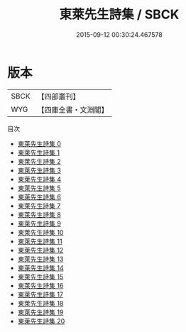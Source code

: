 #+TITLE: 東萊先生詩集 / SBCK

#+DATE: 2015-09-12 00:30:24.467578
* 版本
 |      SBCK|【四部叢刊】  |
 |       WYG|【四庫全書・文淵閣】|
目次
 - [[file:KR4d0195_000.txt][東萊先生詩集 0]]
 - [[file:KR4d0195_001.txt][東萊先生詩集 1]]
 - [[file:KR4d0195_002.txt][東萊先生詩集 2]]
 - [[file:KR4d0195_003.txt][東萊先生詩集 3]]
 - [[file:KR4d0195_004.txt][東萊先生詩集 4]]
 - [[file:KR4d0195_005.txt][東萊先生詩集 5]]
 - [[file:KR4d0195_006.txt][東萊先生詩集 6]]
 - [[file:KR4d0195_007.txt][東萊先生詩集 7]]
 - [[file:KR4d0195_008.txt][東萊先生詩集 8]]
 - [[file:KR4d0195_009.txt][東萊先生詩集 9]]
 - [[file:KR4d0195_010.txt][東萊先生詩集 10]]
 - [[file:KR4d0195_011.txt][東萊先生詩集 11]]
 - [[file:KR4d0195_012.txt][東萊先生詩集 12]]
 - [[file:KR4d0195_013.txt][東萊先生詩集 13]]
 - [[file:KR4d0195_014.txt][東萊先生詩集 14]]
 - [[file:KR4d0195_015.txt][東萊先生詩集 15]]
 - [[file:KR4d0195_016.txt][東萊先生詩集 16]]
 - [[file:KR4d0195_017.txt][東萊先生詩集 17]]
 - [[file:KR4d0195_018.txt][東萊先生詩集 18]]
 - [[file:KR4d0195_019.txt][東萊先生詩集 19]]
 - [[file:KR4d0195_020.txt][東萊先生詩集 20]]

